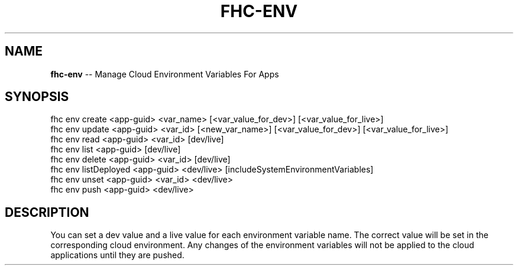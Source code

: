 .\" Generated with Ronnjs 0.3.8
.\" http://github.com/kapouer/ronnjs/
.
.TH "FHC\-ENV" "1" "March 2013" "" ""
.
.SH "NAME"
\fBfhc-env\fR \-\- Manage Cloud Environment Variables For Apps
.
.SH "SYNOPSIS"
.
.nf
fhc env create <app\-guid> <var_name> [<var_value_for_dev>] [<var_value_for_live>]
fhc env update <app\-guid> <var_id> [<new_var_name>] [<var_value_for_dev>] [<var_value_for_live>]
fhc env read <app\-guid> <var_id> [dev/live]
fhc env list <app\-guid> [dev/live]
fhc env delete <app\-guid> <var_id> [dev/live]
fhc env listDeployed <app\-guid> <dev/live> [includeSystemEnvironmentVariables]
fhc env unset <app\-guid> <var_id> <dev/live>
fhc env push <app\-guid> <dev/live>
.
.fi
.
.SH "DESCRIPTION"
You can set a dev value and a live value for each environment variable name\. The correct value will be set in the corresponding cloud environment\. Any changes of the environment variables will not be applied to the cloud applications until they are pushed\.
